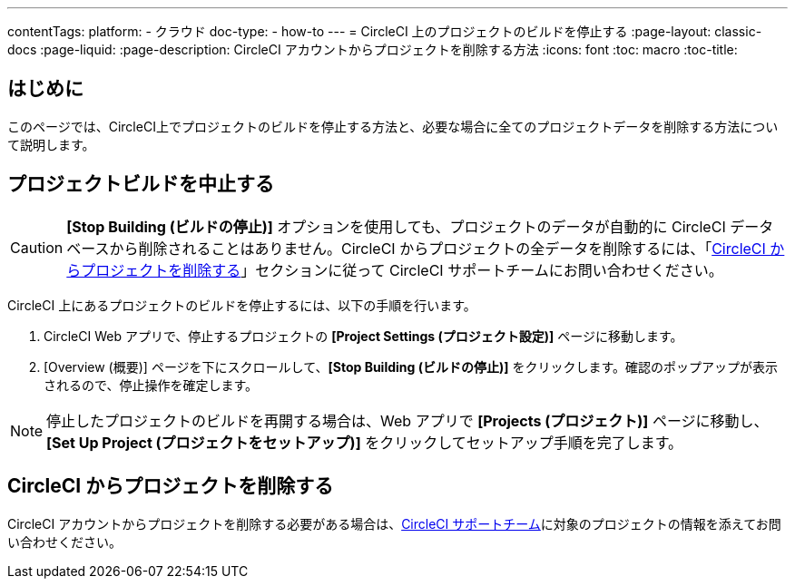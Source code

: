 ---
contentTags:
  platform:
    - クラウド
  doc-type:
    - how-to
---
= CircleCI 上のプロジェクトのビルドを停止する
:page-layout: classic-docs
:page-liquid:
:page-description: CircleCI アカウントからプロジェクトを削除する方法
:icons: font
:toc: macro
:toc-title:

[#はじめに]
== はじめに
このページでは、CircleCI上でプロジェクトのビルドを停止する方法と、必要な場合に全てのプロジェクトデータを削除する方法について説明します。

[#プロジェクトビルドを中止する]
== プロジェクトビルドを中止する

CAUTION: **[Stop Building (ビルドの停止)]** オプションを使用しても、プロジェクトのデータが自動的に CircleCI データベースから削除されることはありません。CircleCI からプロジェクトの全データを削除するには、「<<CircleCI からプロジェクトを削除する>>」セクションに従って CircleCI サポートチームにお問い合わせください。

CircleCI 上にあるプロジェクトのビルドを停止するには、以下の手順を行います。

. CircleCI Web アプリで、停止するプロジェクトの **[Project Settings (プロジェクト設定)]** ページに移動します。
. [Overview (概要)] ページを下にスクロールして、**[Stop Building (ビルドの停止)]** をクリックします。確認のポップアップが表示されるので、停止操作を確定します。

NOTE: 停止したプロジェクトのビルドを再開する場合は、Web アプリで **[Projects (プロジェクト)]** ページに移動し、**[Set Up Project (プロジェクトをセットアップ)]** をクリックしてセットアップ手順を完了します。

[#CircleCI からプロジェクトを削除する]
== CircleCI からプロジェクトを削除する

CircleCI アカウントからプロジェクトを削除する必要がある場合は、link:https://support.circleci.com/hc/ja/requests/new[CircleCI サポートチーム]に対象のプロジェクトの情報を添えてお問い合わせください。
